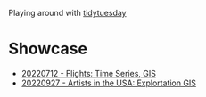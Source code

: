 Playing around with [[https://github.com/rfordatascience/tidytuesday][tidytuesday]]

* Showcase
- [[file:20220712_flights/README.pdf][20220712 - Flights: Time Series, GIS]]
- [[file:20220927_artistsusa/README.pdf][20220927 - Artists in the USA: Explortation GIS]]

